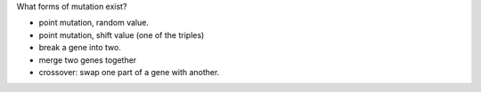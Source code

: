 What forms of mutation exist?

* point mutation, random value.

* point mutation, shift value (one of the triples)

* break a gene into two.

* merge two genes together

* crossover: swap one part of a gene with another.

